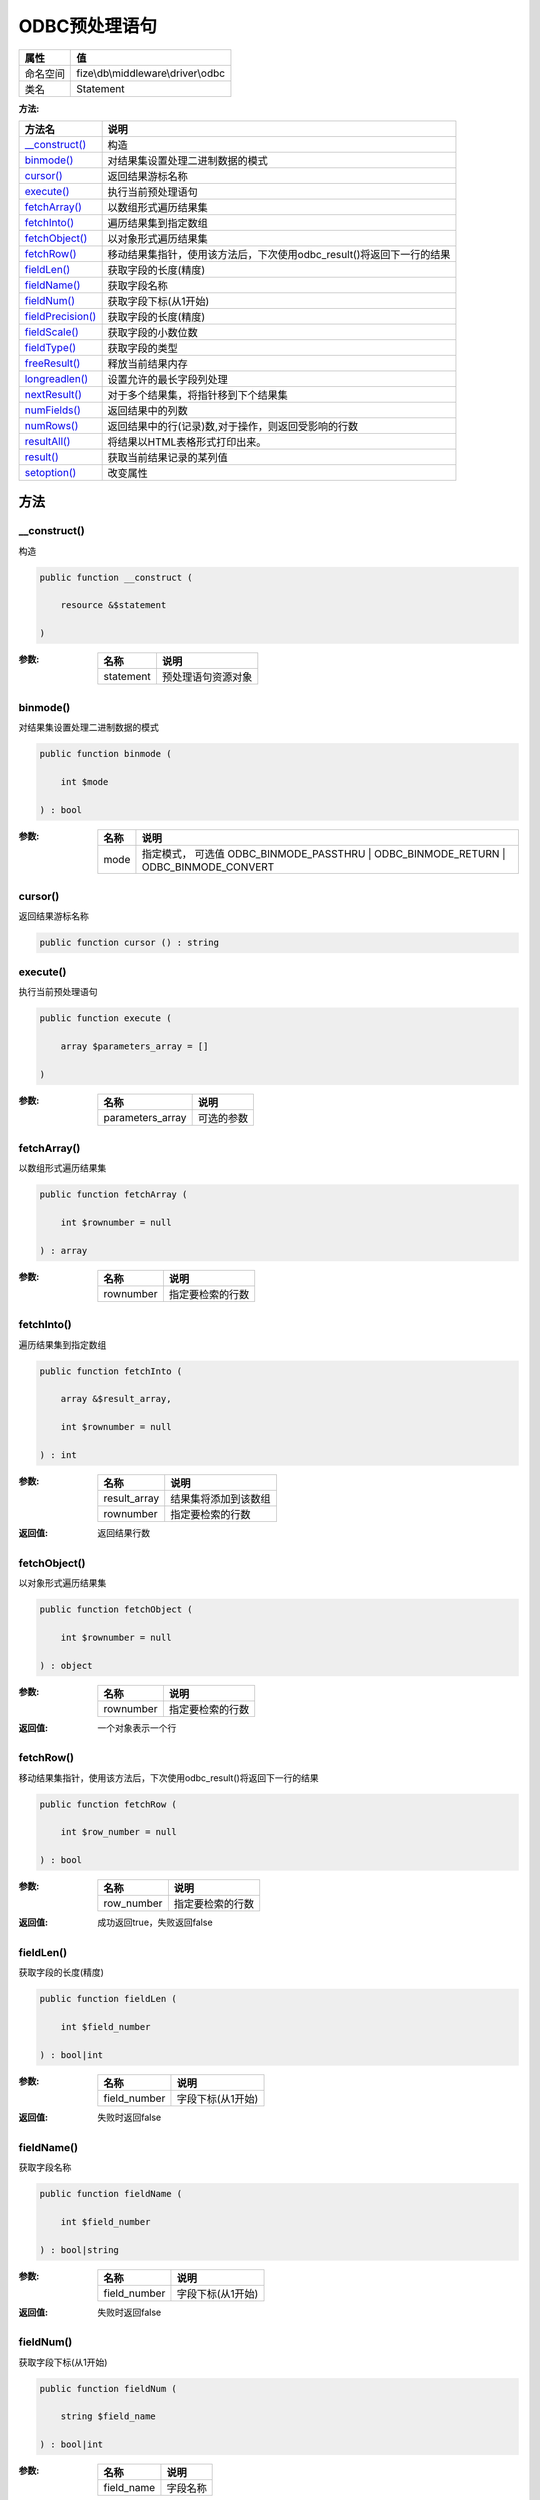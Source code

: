 ===================
ODBC预处理语句
===================


+-------------+-----------------------------------+
|属性         |值                                 |
+=============+===================================+
|命名空间     |fize\\db\\middleware\\driver\\odbc |
+-------------+-----------------------------------+
|类名         |Statement                          |
+-------------+-----------------------------------+


:方法:


+--------------------+--------------------------------------------------------------------------------------------------+
|方法名              |说明                                                                                              |
+====================+==================================================================================================+
|`__construct()`_    |构造                                                                                              |
+--------------------+--------------------------------------------------------------------------------------------------+
|`binmode()`_        |对结果集设置处理二进制数据的模式                                                                  |
+--------------------+--------------------------------------------------------------------------------------------------+
|`cursor()`_         |返回结果游标名称                                                                                  |
+--------------------+--------------------------------------------------------------------------------------------------+
|`execute()`_        |执行当前预处理语句                                                                                |
+--------------------+--------------------------------------------------------------------------------------------------+
|`fetchArray()`_     |以数组形式遍历结果集                                                                              |
+--------------------+--------------------------------------------------------------------------------------------------+
|`fetchInto()`_      |遍历结果集到指定数组                                                                              |
+--------------------+--------------------------------------------------------------------------------------------------+
|`fetchObject()`_    |以对象形式遍历结果集                                                                              |
+--------------------+--------------------------------------------------------------------------------------------------+
|`fetchRow()`_       |移动结果集指针，使用该方法后，下次使用odbc_result()将返回下一行的结果                             |
+--------------------+--------------------------------------------------------------------------------------------------+
|`fieldLen()`_       |获取字段的长度(精度)                                                                              |
+--------------------+--------------------------------------------------------------------------------------------------+
|`fieldName()`_      |获取字段名称                                                                                      |
+--------------------+--------------------------------------------------------------------------------------------------+
|`fieldNum()`_       |获取字段下标(从1开始)                                                                             |
+--------------------+--------------------------------------------------------------------------------------------------+
|`fieldPrecision()`_ |获取字段的长度(精度)                                                                              |
+--------------------+--------------------------------------------------------------------------------------------------+
|`fieldScale()`_     |获取字段的小数位数                                                                                |
+--------------------+--------------------------------------------------------------------------------------------------+
|`fieldType()`_      |获取字段的类型                                                                                    |
+--------------------+--------------------------------------------------------------------------------------------------+
|`freeResult()`_     |释放当前结果内存                                                                                  |
+--------------------+--------------------------------------------------------------------------------------------------+
|`longreadlen()`_    |设置允许的最长字段列处理                                                                          |
+--------------------+--------------------------------------------------------------------------------------------------+
|`nextResult()`_     |对于多个结果集，将指针移到下个结果集                                                              |
+--------------------+--------------------------------------------------------------------------------------------------+
|`numFields()`_      |返回结果中的列数                                                                                  |
+--------------------+--------------------------------------------------------------------------------------------------+
|`numRows()`_        |返回结果中的行(记录)数,对于操作，则返回受影响的行数                                               |
+--------------------+--------------------------------------------------------------------------------------------------+
|`resultAll()`_      |将结果以HTML表格形式打印出来。                                                                    |
+--------------------+--------------------------------------------------------------------------------------------------+
|`result()`_         |获取当前结果记录的某列值                                                                          |
+--------------------+--------------------------------------------------------------------------------------------------+
|`setoption()`_      |改变属性                                                                                          |
+--------------------+--------------------------------------------------------------------------------------------------+


方法
======
__construct()
-------------
构造

.. code-block:: php

  public function __construct (
      resource &$statement
  )


:参数:
  +----------+----------------------------+
  |名称      |说明                        |
  +==========+============================+
  |statement |预处理语句资源对象          |
  +----------+----------------------------+
  
  


binmode()
---------
对结果集设置处理二进制数据的模式

.. code-block:: php

  public function binmode (
      int $mode
  ) : bool


:参数:
  +-------+---------------------------------------------------------------------------------------------+
  |名称   |说明                                                                                         |
  +=======+=============================================================================================+
  |mode   |指定模式， 可选值 ODBC_BINMODE_PASSTHRU | ODBC_BINMODE_RETURN | ODBC_BINMODE_CONVERT         |
  +-------+---------------------------------------------------------------------------------------------+
  
  


cursor()
--------
返回结果游标名称

.. code-block:: php

  public function cursor () : string



execute()
---------
执行当前预处理语句

.. code-block:: php

  public function execute (
      array $parameters_array = []
  )


:参数:
  +-----------------+----------------+
  |名称             |说明            |
  +=================+================+
  |parameters_array |可选的参数      |
  +-----------------+----------------+
  
  


fetchArray()
------------
以数组形式遍历结果集

.. code-block:: php

  public function fetchArray (
      int $rownumber = null
  ) : array


:参数:
  +----------+-------------------------+
  |名称      |说明                     |
  +==========+=========================+
  |rownumber |指定要检索的行数         |
  +----------+-------------------------+
  
  


fetchInto()
-----------
遍历结果集到指定数组

.. code-block:: php

  public function fetchInto (
      array &$result_array,
      int $rownumber = null
  ) : int


:参数:
  +-------------+-------------------------------+
  |名称         |说明                           |
  +=============+===============================+
  |result_array |结果集将添加到该数组           |
  +-------------+-------------------------------+
  |rownumber    |指定要检索的行数               |
  +-------------+-------------------------------+
  
  

:返回值:
  返回结果行数


fetchObject()
-------------
以对象形式遍历结果集

.. code-block:: php

  public function fetchObject (
      int $rownumber = null
  ) : object


:参数:
  +----------+-------------------------+
  |名称      |说明                     |
  +==========+=========================+
  |rownumber |指定要检索的行数         |
  +----------+-------------------------+
  
  

:返回值:
  一个对象表示一个行


fetchRow()
----------
移动结果集指针，使用该方法后，下次使用odbc_result()将返回下一行的结果

.. code-block:: php

  public function fetchRow (
      int $row_number = null
  ) : bool


:参数:
  +-----------+-------------------------+
  |名称       |说明                     |
  +===========+=========================+
  |row_number |指定要检索的行数         |
  +-----------+-------------------------+
  
  

:返回值:
  成功返回true，失败返回false


fieldLen()
----------
获取字段的长度(精度)

.. code-block:: php

  public function fieldLen (
      int $field_number
  ) : bool|int


:参数:
  +-------------+-------------------------+
  |名称         |说明                     |
  +=============+=========================+
  |field_number |字段下标(从1开始)        |
  +-------------+-------------------------+
  
  

:返回值:
  失败时返回false


fieldName()
-----------
获取字段名称

.. code-block:: php

  public function fieldName (
      int $field_number
  ) : bool|string


:参数:
  +-------------+-------------------------+
  |名称         |说明                     |
  +=============+=========================+
  |field_number |字段下标(从1开始)        |
  +-------------+-------------------------+
  
  

:返回值:
  失败时返回false


fieldNum()
----------
获取字段下标(从1开始)

.. code-block:: php

  public function fieldNum (
      string $field_name
  ) : bool|int


:参数:
  +-----------+-------------+
  |名称       |说明         |
  +===========+=============+
  |field_name |字段名称     |
  +-----------+-------------+
  
  

:返回值:
  失败时返回false


fieldPrecision()
----------------
获取字段的长度(精度)

.. code-block:: php

  public function fieldPrecision (
      int $field_number
  ) : bool|int


:参数:
  +-------------+-------------------------+
  |名称         |说明                     |
  +=============+=========================+
  |field_number |字段下标(从1开始)        |
  +-------------+-------------------------+
  
  

:返回值:
  失败时返回false


fieldScale()
------------
获取字段的小数位数

.. code-block:: php

  public function fieldScale (
      int $field_number
  ) : bool|int


:参数:
  +-------------+-------------------------+
  |名称         |说明                     |
  +=============+=========================+
  |field_number |字段下标(从1开始)        |
  +-------------+-------------------------+
  
  

:返回值:
  失败时返回false


fieldType()
-----------
获取字段的类型

.. code-block:: php

  public function fieldType (
      int $field_number
  ) : bool|string


:参数:
  +-------------+-------------------------+
  |名称         |说明                     |
  +=============+=========================+
  |field_number |字段下标(从1开始)        |
  +-------------+-------------------------+
  
  

:返回值:
  失败时返回false


freeResult()
------------
释放当前结果内存

.. code-block:: php

  public function freeResult () : bool



longreadlen()
-------------
设置允许的最长字段列处理

.. code-block:: php

  public function longreadlen (
      int $length
  ) : bool


:参数:
  +-------+-------------------+
  |名称   |说明               |
  +=======+===================+
  |length |最长字段长度       |
  +-------+-------------------+
  
  


nextResult()
------------
对于多个结果集，将指针移到下个结果集

.. code-block:: php

  public function nextResult () : bool



numFields()
-----------
返回结果中的列数

.. code-block:: php

  public function numFields () : int



numRows()
---------
返回结果中的行(记录)数,对于操作，则返回受影响的行数

.. code-block:: php

  public function numRows () : int



resultAll()
-----------
将结果以HTML表格形式打印出来。

.. code-block:: php

  public function resultAll (
      string $format = null
  ) : int


:参数:
  +-------+-------------------------------+
  |名称   |说明                           |
  +=======+===============================+
  |format |附加的整体表格格式。           |
  +-------+-------------------------------+
  
  

:返回值:
  返回结果集大小，失败返回false


result()
--------
获取当前结果记录的某列值

.. code-block:: php

  public function result (
      mixed $field
  ) : mixed


:参数:
  +-------+----------------------------+
  |名称   |说明                        |
  +=======+============================+
  |field  |字段名或者字段顺序          |
  +-------+----------------------------+
  
  


setoption()
-----------
改变属性

.. code-block:: php

  public function setoption (
      int $option,
      int $param
  ) : bool


:参数:
  +-------+----------+
  |名称   |说明      |
  +=======+==========+
  |option |属性名    |
  +-------+----------+
  |param  |属性值    |
  +-------+----------+
  
  


